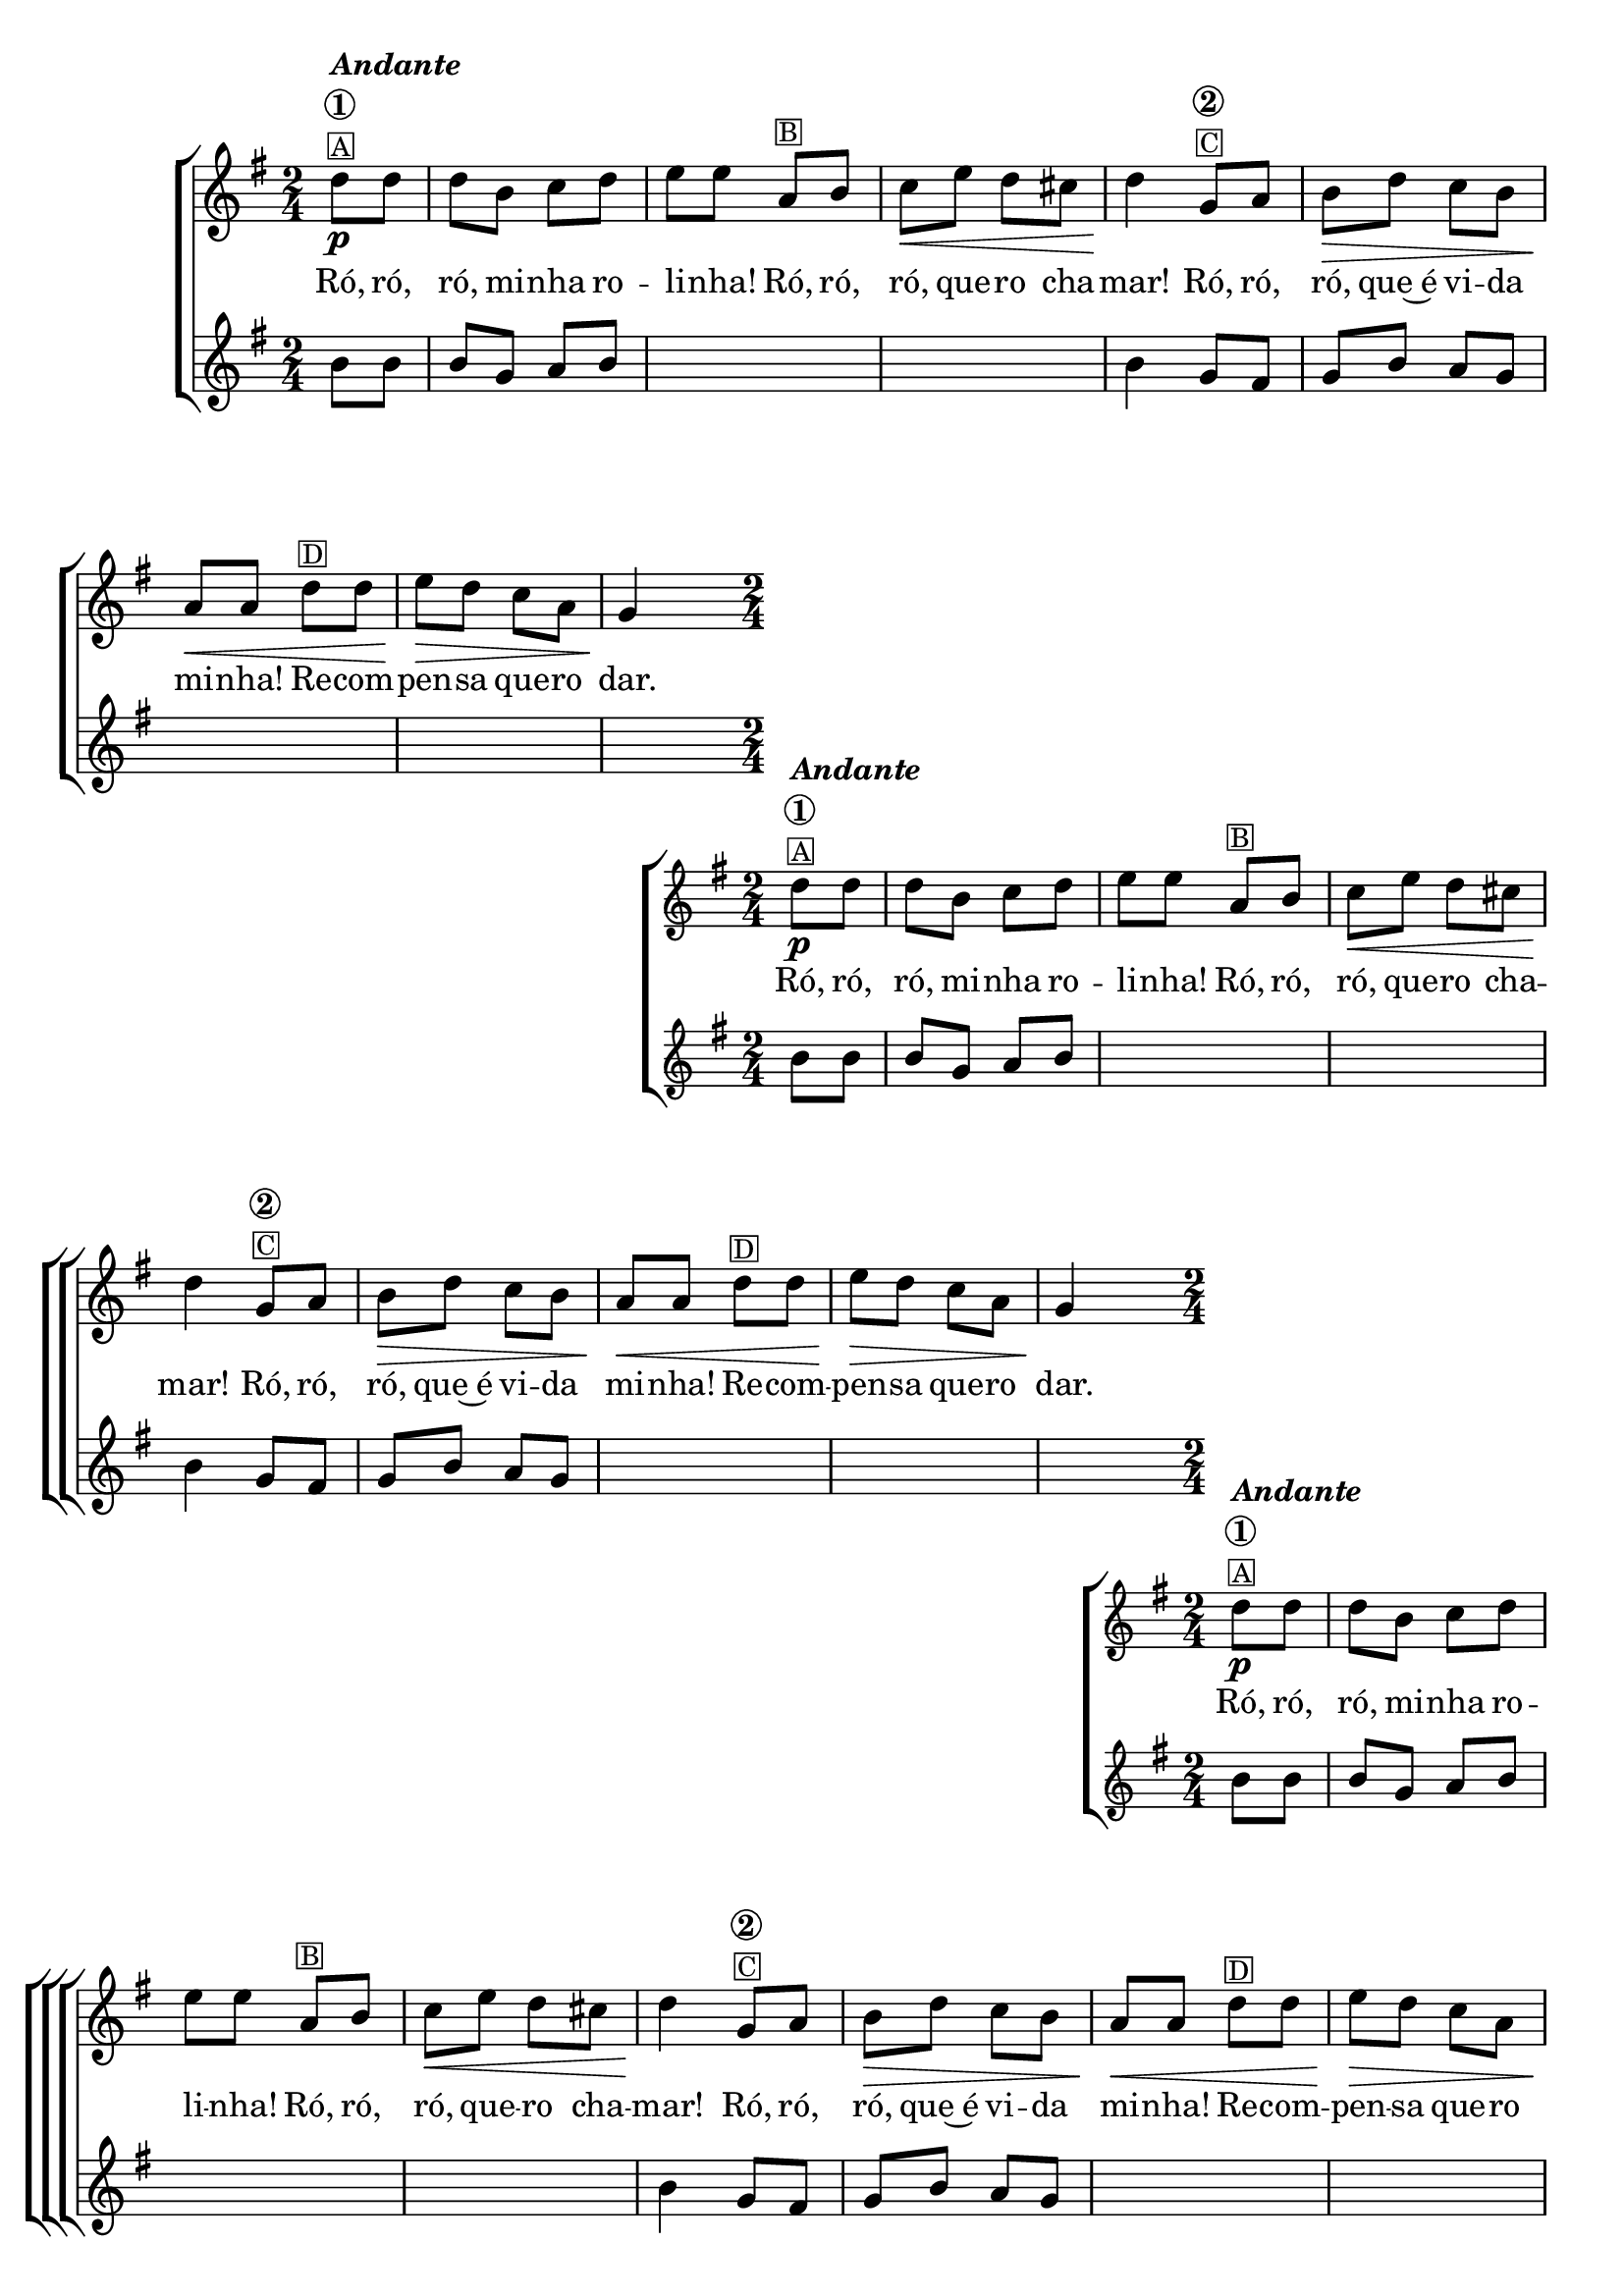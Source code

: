 %% -*- coding: utf-8 -*-
\version "2.16.0"

%%\header { texidoc="Ró-Ró-Ró"}

\transpose c g {
\relative c'' {

  %% CAVAQUINHO - BANJO
  \tag #'cv {
    \new ChoirStaff <<
      <<
        \new Staff{
          \override Score.BarNumber #'transparent = ##t
          \key c \major
          \time 2/4
          \partial 4
          
          g8\p^\markup {\column {\bold {\italic {"Andante"} \circle {1}} \small \box A}} g g e f g a a 
          d,^\markup {\small \box {B}} e f\< a g fis g4\! 

          c,8^\markup {\column {\bold {\circle {2}} \small \box C}} d e\> g f e d\< d  
          g^\markup {\small \box {D}} g a\> g f d c4\!
        }

        \context Lyrics = mainlyrics \lyricmode {
          Ró,8 ró, ró, mi -- nha ro -- li -- nha!
          Ró, ró, ró, que -- ro cha -- mar!4
          Ró,8 ró, ró, que~é vi -- da mi -- nha!
          Re -- com -- pen -- sa que -- ro dar.4

        }

        \new Staff {
          \key c \major
          \partial 4

          e8 e e c d e \skip 1 e4
           
          c8 b c e d c \skip 1 \skip 4
        }
      >>
    >>
  }

  %% BANDOLIM
  \tag #'bd {
    \new ChoirStaff <<
      <<
        \new Staff{
          \override Score.BarNumber #'transparent = ##t
          \key c \major
          \time 2/4
          \partial 4
          
          g'8\p^\markup {\column {\bold {\italic {"Andante"} \circle {1}} \small \box A}} g g e f g a a 
          d,^\markup {\small \box {B}} e f\< a g fis g4\! 

          c,8^\markup {\column {\bold {\circle {2}} \small \box C}} d e\> g f e d\< d  
          g^\markup {\small \box {D}} g a\> g f d c4\!
        }

        \context Lyrics = mainlyrics \lyricmode {
          Ró,8 ró, ró, mi -- nha ro -- li -- nha!
          Ró, ró, ró, que -- ro cha -- mar!4
          Ró,8 ró, ró, que~é vi -- da mi -- nha!
          Re -- com -- pen -- sa que -- ro dar.4

        }

        \new Staff {
          \key c \major
          \partial 4

          e8 e e c d e \skip 1 e4
           
          c8 b c e d c \skip 1 \skip 4
        }
      >>
    >>
  }

  %% VIOLA
  \tag #'va {
    \new ChoirStaff <<
      <<
        \new Staff{
          \override Score.BarNumber #'transparent = ##t
          \key c \major
          \time 2/4
          \partial 4
          
          g'8\p^\markup {\column {\bold {\italic {"Andante"} \circle {1}} \small \box A}} g g e f g a a 
          d,^\markup {\small \box {B}} e f\< a g fis g4\! 

          c,8^\markup {\column {\bold {\circle {2}} \small \box C}} d e\> g f e d\< d  
          g^\markup {\small \box {D}} g a\> g f d c4\!
        }

        \context Lyrics = mainlyrics \lyricmode {
          Ró,8 ró, ró, mi -- nha ro -- li -- nha!
          Ró, ró, ró, que -- ro cha -- mar!4
          Ró,8 ró, ró, que~é vi -- da mi -- nha!
          Re -- com -- pen -- sa que -- ro dar.4

        }

        \new Staff {
          \key c \major
          \partial 4

          e8 e e c d e \skip 1 e4
           
          c8 b c e d c \skip 1 \skip 4
        }
      >>
    >>
  }

  %% VIOLÃO TENOR
  \tag #'vt {
    \new ChoirStaff <<
      <<
        \new Staff{
          \override Score.BarNumber #'transparent = ##t
          \key c \major
          \clef "G_8"
          \time 2/4
          \partial 4
          
          g8\p^\markup {\column {\bold {\italic {"Andante"} \circle {1}} \small \box A}} g g e f g a a 
          d,^\markup {\small \box {B}} e f\< a g fis g4\! 

          c,8^\markup {\column {\bold {\circle {2}} \small \box C}} d e\> g f e d\< d  
          g^\markup {\small \box {D}} g a\> g f d c4\!
        }

        \context Lyrics = mainlyrics \lyricmode {
          Ró,8 ró, ró, mi -- nha ro -- li -- nha!
          Ró, ró, ró, que -- ro cha -- mar!4
          Ró,8 ró, ró, que~é vi -- da mi -- nha!
          Re -- com -- pen -- sa que -- ro dar.4

        }

        \new Staff {
          \clef "G_8"
          \key c \major
          \partial 4

          e8 e e c d e \skip 1 e4
           
          c8 b c e d c \skip 1 \skip 4
        }
      >>
    >>
  }

  %% VIOLÃO
  \tag #'vi {
    \new ChoirStaff <<
      <<
        \new Staff{
          \override Score.BarNumber #'transparent = ##t
          \clef "G_8"
          \key c \major
          \time 2/4
          \partial 4
          
          g'8\p^\markup {\column {\bold {\italic {"Andante"} \circle {1}} \small \box A}} g g e f g a a 
          d,^\markup {\small \box {B}} e f\< a g fis g4\! 

          c,8^\markup {\column {\bold {\circle {2}} \small \box C}} d e\> g f e d\< d  
          g^\markup {\small \box {D}} g a\> g f d c4\!
        }

        \context Lyrics = mainlyrics \lyricmode {
          Ró,8 ró, ró, mi -- nha ro -- li -- nha!
          Ró, ró, ró, que -- ro cha -- mar!4
          Ró,8 ró, ró, que~é vi -- da mi -- nha!
          Re -- com -- pen -- sa que -- ro dar.4

        }

        \new Staff {
          \clef "G_8"
          \key c \major
          \partial 4

          e8 e e c d e \skip 1 e4
           
          c8 b c e d c \skip 1 \skip 4
        }
      >>
    >>
  }

  %% BAIXO - BAIXOLÃO
  \tag #'bx {
    \new ChoirStaff <<
      <<
        \new Staff{
          \clef bass
          \override Score.BarNumber #'transparent = ##t
          \key c \major
          \time 2/4
          \partial 4
          
          g8\p^\markup {\column {\bold {\italic {"Andante"} \circle {1}} \small \box A}} g g e f g a a 
          d,^\markup {\small \box {B}} e f\< a g fis g4\! 

          c,8^\markup {\column {\bold {\circle {2}} \small \box C}} d e\> g f e d\< d  
          g^\markup {\small \box {D}} g a\> g f d c4\!
        }

        \context Lyrics = mainlyrics \lyricmode {
          Ró,8 ró, ró, mi -- nha ro -- li -- nha!
          Ró, ró, ró, que -- ro cha -- mar!4
          Ró,8 ró, ró, que~é vi -- da mi -- nha!
          Re -- com -- pen -- sa que -- ro dar.4

        }

        \new Staff {
          \clef bass
          \key c \major
          \partial 4

          e8 e e c d e \skip 1 e4
           
          c8 b c e d c \skip 1 \skip 4
        }
      >>
    >>
  }


  %% END DOCUMENT
  \bar "|."
}
}